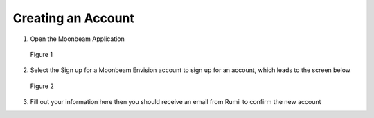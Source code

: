 -------------------
Creating an Account 
-------------------

1)	Open the Moonbeam Application


.. Figure:: _images/Picture1.png
   :height: 400
   :width: 600


   Figure 1


2)	Select the Sign up for a Moonbeam Envision account to sign up for an account, which leads to the screen below
 
.. Figure:: _images/Picture2.png
   :height: 400
   :width: 600 


   Figure 2



3)	Fill out your information here then you should receive an email from Rumii to confirm the new account
